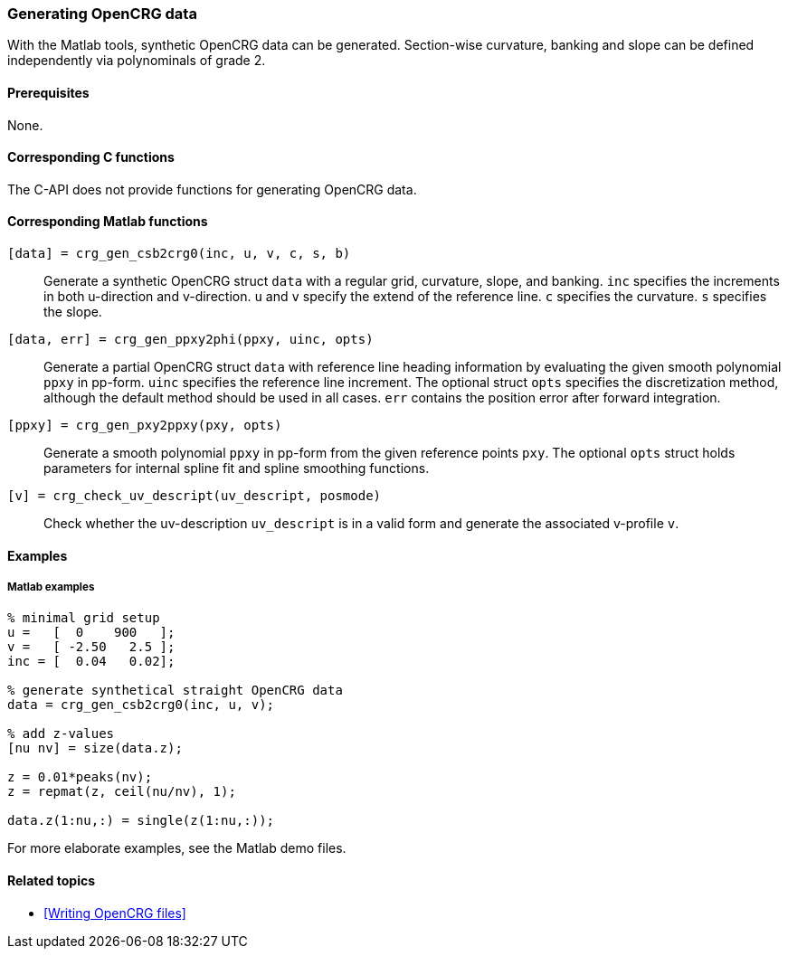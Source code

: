 === Generating OpenCRG data

With the Matlab tools, synthetic OpenCRG data can be generated. Section-wise curvature, banking and slope can be defined independently via polynominals of grade 2.

==== Prerequisites

None.

==== Corresponding C functions

The C-API does not provide functions for generating OpenCRG data.

==== Corresponding Matlab functions

`[data] = crg_gen_csb2crg0(inc, u, v, c, s, b)`::
Generate a synthetic OpenCRG struct `data` with a regular grid, curvature, slope, and banking. `inc` specifies the increments in both u-direction and v-direction. `u` and `v` specify the extend of the reference line. `c` specifies the curvature. `s` specifies the slope. 

`[data, err] = crg_gen_ppxy2phi(ppxy, uinc, opts)`::
Generate a partial OpenCRG struct `data` with reference line heading information by evaluating the given smooth polynomial `ppxy` in pp-form. `uinc` specifies the reference line increment. The optional struct `opts` specifies the discretization method, although the default method should be used in all cases. `err` contains the position error after forward integration.

`[ppxy] = crg_gen_pxy2ppxy(pxy, opts)`::
Generate a smooth polynomial `ppxy` in pp-form from the given reference points `pxy`. The optional `opts` struct holds parameters for internal spline fit and spline smoothing functions.

`[v] = crg_check_uv_descript(uv_descript, posmode)`::
Check whether the uv-description `uv_descript` is in a valid form and generate the associated v-profile `v`. 

==== Examples

===== Matlab examples

----
% minimal grid setup
u =   [  0    900   ];
v =   [ -2.50   2.5 ];
inc = [  0.04   0.02];

% generate synthetical straight OpenCRG data
data = crg_gen_csb2crg0(inc, u, v);

% add z-values
[nu nv] = size(data.z);

z = 0.01*peaks(nv);
z = repmat(z, ceil(nu/nv), 1);

data.z(1:nu,:) = single(z(1:nu,:));
----

For more elaborate examples, see the Matlab demo files.

==== Related topics

* <<Writing OpenCRG files>>